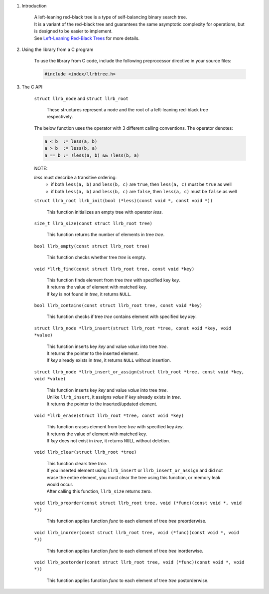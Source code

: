 1. Introduction

    | A left-leaning red–black tree is a type of self-balancing binary search tree.
    | It is a variant of the red–black tree and guarantees the same asymptotic complexity for operations, but is designed to be easier to implement.
    | See `Left-Leaning Red-Black Trees`_ for more details.

    .. _`Left-Leaning Red-Black Trees`: https://www.cs.princeton.edu/~rs/talks/LLRB/LLRB.pdf

2. Using the library from a C program

    To use the library from C code, include the following preprocessor directive in your source files:

    .. code-block::

      #include <index/llrbtree.h>

3. The C API

    ``struct llrb_node`` and ``struct llrb_root``

        | These structures represent a node and the root of a left-leaning red-black tree respectively.

    The below function uses the operator with 3 different calling conventions. The operator denotes:

    .. code-block::

      a < b  := less(a, b)
      a > b  := less(b, a)
      a == b := !less(a, b) && !less(b, a)

    NOTE:

    *less* must describe a transitive ordering:
        * if both ``less(a, b)`` and ``less(b, c)`` are ``true``, then ``less(a, c)`` must be ``true`` as well
        * if both ``less(a, b)`` and ``less(b, c)`` are ``false``, then ``less(a, c)`` must be ``false`` as well

    ``struct llrb_root llrb_init(bool (*less)(const void *, const void *))``

        | This function initializes an empty tree with operator *less*.

    ``size_t llrb_size(const struct llrb_root tree)``

        | This function returns the number of elements in tree *tree*.

    ``bool llrb_empty(const struct llrb_root tree)``

        | This function checks whether tree *tree* is empty.

    ``void *llrb_find(const struct llrb_root tree, const void *key)``

        | This function finds element from tree *tree* with specified key *key*.
        | It returns the value of element with matched key.
        | If *key* is not found in *tree*, it returns ``NULL``.

    ``bool llrb_contains(const struct llrb_root tree, const void *key)``

        | This function checks if tree *tree* contains element with specified key *key*.

    ``struct llrb_node *llrb_insert(struct llrb_root *tree, const void *key, void *value)``

        | This function inserts key *key* and value *value* into tree *tree*.
        | It returns the pointer to the inserted element.
        | If *key* already exists in *tree*, it returns ``NULL`` without insertion.

    ``struct llrb_node *llrb_insert_or_assign(struct llrb_root *tree, const void *key, void *value)``

        | This function inserts key *key* and value *value* into tree *tree*.
        | Unlike ``llrb_insert``, it assigns *value* if *key* already exists in *tree*.
        | It returns the pointer to the inserted/updated element.

    ``void *llrb_erase(struct llrb_root *tree, const void *key)``

        | This function erases element from tree *tree* with specified key *key*.
        | It returns the value of element with matched key.
        | If *key* does not exist in *tree*, it returns ``NULL`` without deletion.

    ``void llrb_clear(struct llrb_root *tree)``

        | This function clears tree *tree*.
        | If you inserted element using ``llrb_insert`` or ``llrb_insert_or_assign`` and did not erase the entire element, you must clear the tree using this function, or memory leak would occur.
        | After calling this function, ``llrb_size`` returns zero.

    ``void llrb_preorder(const struct llrb_root tree, void (*func)(const void *, void *))``

        | This function applies function *func* to each element of tree *tree* preorderwise.

    ``void llrb_inorder(const struct llrb_root tree, void (*func)(const void *, void *))``

        | This function applies function *func* to each element of tree *tree* inorderwise.

    ``void llrb_postorder(const struct llrb_root tree, void (*func)(const void *, void *))``

        | This function applies function *func* to each element of tree *tree* postorderwise.

